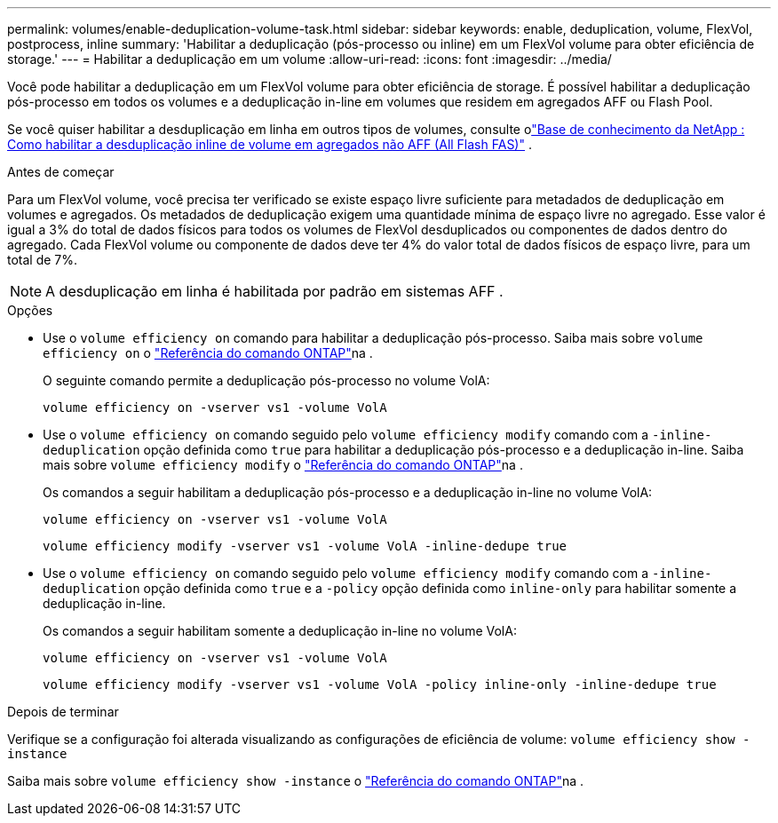 ---
permalink: volumes/enable-deduplication-volume-task.html 
sidebar: sidebar 
keywords: enable, deduplication, volume, FlexVol, postprocess, inline 
summary: 'Habilitar a deduplicação (pós-processo ou inline) em um FlexVol volume para obter eficiência de storage.' 
---
= Habilitar a deduplicação em um volume
:allow-uri-read: 
:icons: font
:imagesdir: ../media/


[role="lead"]
Você pode habilitar a deduplicação em um FlexVol volume para obter eficiência de storage. É possível habilitar a deduplicação pós-processo em todos os volumes e a deduplicação in-line em volumes que residem em agregados AFF ou Flash Pool.

Se você quiser habilitar a desduplicação em linha em outros tipos de volumes, consulte olink:https://kb.netapp.com/Advice_and_Troubleshooting/Data_Storage_Software/ONTAP_OS/How_to_enable_volume_inline_deduplication_on_Non-AFF_(All_Flash_FAS)_aggregates["Base de conhecimento da NetApp : Como habilitar a desduplicação inline de volume em agregados não AFF (All Flash FAS)"^] .

.Antes de começar
Para um FlexVol volume, você precisa ter verificado se existe espaço livre suficiente para metadados de deduplicação em volumes e agregados. Os metadados de deduplicação exigem uma quantidade mínima de espaço livre no agregado. Esse valor é igual a 3% do total de dados físicos para todos os volumes de FlexVol desduplicados ou componentes de dados dentro do agregado. Cada FlexVol volume ou componente de dados deve ter 4% do valor total de dados físicos de espaço livre, para um total de 7%.

[NOTE]
====
A desduplicação em linha é habilitada por padrão em sistemas AFF .

====
.Opções
* Use o `volume efficiency on` comando para habilitar a deduplicação pós-processo. Saiba mais sobre `volume efficiency on` o link:https://docs.netapp.com/us-en/ontap-cli/volume-efficiency-on.html["Referência do comando ONTAP"^]na .
+
O seguinte comando permite a deduplicação pós-processo no volume VolA:

+
`volume efficiency on -vserver vs1 -volume VolA`

* Use o `volume efficiency on` comando seguido pelo `volume efficiency modify` comando com a `-inline-deduplication` opção definida como `true` para habilitar a deduplicação pós-processo e a deduplicação in-line. Saiba mais sobre `volume efficiency modify` o link:https://docs.netapp.com/us-en/ontap-cli/volume-efficiency-modify.html["Referência do comando ONTAP"^]na .
+
Os comandos a seguir habilitam a deduplicação pós-processo e a deduplicação in-line no volume VolA:

+
`volume efficiency on -vserver vs1 -volume VolA`

+
`volume efficiency modify -vserver vs1 -volume VolA -inline-dedupe true`

* Use o `volume efficiency on` comando seguido pelo `volume efficiency modify` comando com a `-inline-deduplication` opção definida como `true` e a `-policy` opção definida como `inline-only` para habilitar somente a deduplicação in-line.
+
Os comandos a seguir habilitam somente a deduplicação in-line no volume VolA:

+
`volume efficiency on -vserver vs1 -volume VolA`

+
`volume efficiency modify -vserver vs1 -volume VolA -policy inline-only -inline-dedupe true`



.Depois de terminar
Verifique se a configuração foi alterada visualizando as configurações de eficiência de volume:
`volume efficiency show -instance`

Saiba mais sobre `volume efficiency show -instance` o link:https://docs.netapp.com/us-en/ontap-cli/volume-efficiency-show.html["Referência do comando ONTAP"^]na .
